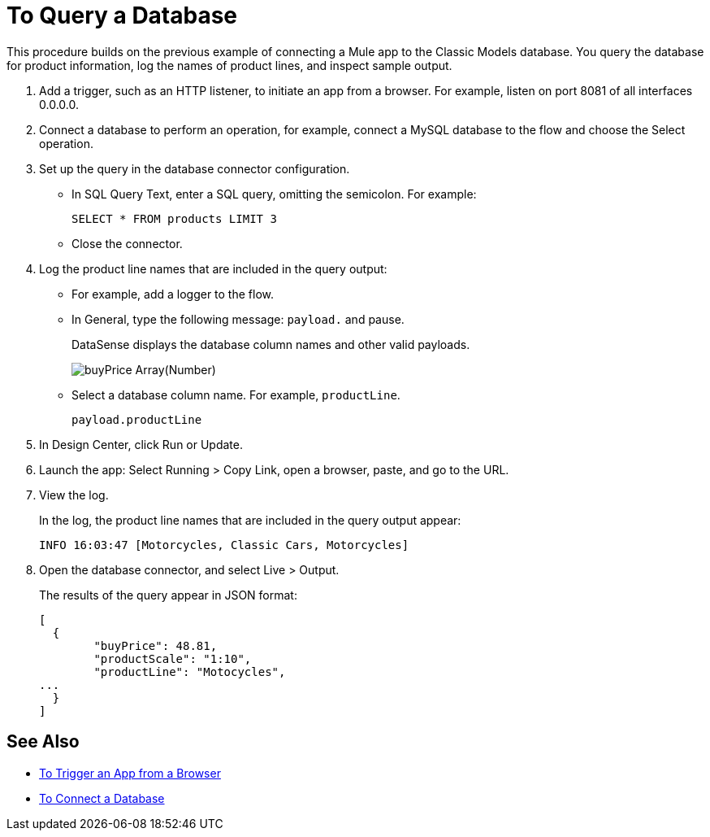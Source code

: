 = To Query a Database

This procedure builds on the previous example of connecting a Mule app to the Classic Models database. You query the database for product information, log the names of product lines, and inspect sample output.

. Add a trigger, such as an HTTP listener, to initiate an app from a browser. For example, listen on port 8081 of all interfaces 0.0.0.0. 
. Connect a database to perform an operation, for example, connect a MySQL database to the flow and choose the Select operation.
. Set up the query in the database connector configuration.
* In SQL Query Text, enter a SQL query, omitting the semicolon. For example:
+
`SELECT * FROM products LIMIT 3`
+
* Close the connector.
. Log the product line names that are included in the query output: 
* For example, add a logger to the flow.
* In General, type the following message: `payload.` and pause.
+
DataSense displays the database column names and other valid payloads.
+
image:logger-data-sense.png[buyPrice Array(Number), MSRP, productCode, productDescirption, productLine, productName, productScale]
* Select a database column name. For example, `productLine`.
+
`payload.productLine`
. In Design Center, click Run or Update.
. Launch the app: Select Running > Copy Link, open a browser, paste, and go to the URL.
+
. View the log.
+
In the log, the product line names that are included in the query output appear:
+
`INFO  16:03:47  [Motorcycles, Classic Cars, Motorcycles]`
+
. Open the database connector, and select Live > Output.
+
The results of the query appear in JSON format:
+
----
[
  {
	"buyPrice": 48.81,
	"productScale": "1:10",
	"productLine": "Motocycles",
...
  }
]
----


== See Also

* link:/connectors/http-to-trigger-app-from-browser[To Trigger an App from a Browser]
* link:/connectors/db-to-connect-database[To Connect a Database]